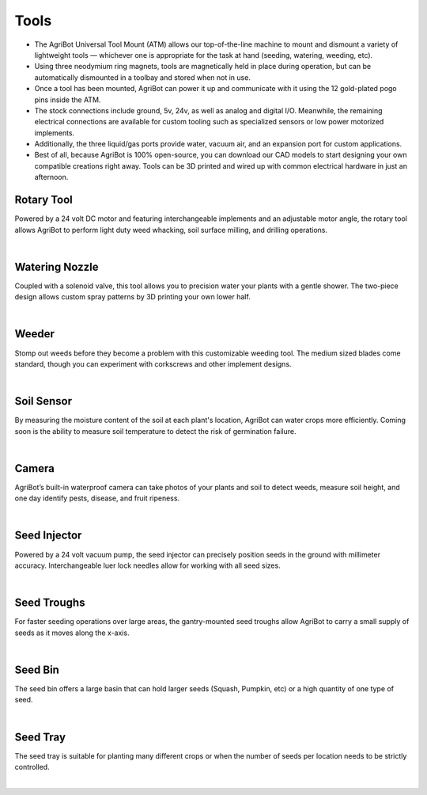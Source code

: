 Tools
===================

- The AgriBot Universal Tool Mount (ATM) allows our top-of-the-line machine to mount and dismount a variety of lightweight tools — whichever one is appropriate for the task at hand (seeding, watering, weeding, etc).

- Using three neodymium ring magnets, tools are magnetically held in place during operation, but can be automatically dismounted in a toolbay and stored when not in use.

- Once a tool has been mounted, AgriBot can power it up and communicate with it using the 12 gold-plated pogo pins inside the ATM.

- The stock connections include ground, 5v, 24v, as well as analog and digital I/O. Meanwhile, the remaining electrical connections are available for custom tooling such as specialized sensors or low power motorized implements.

- Additionally, the three liquid/gas ports provide water, vacuum air, and an expansion port for custom applications.

- Best of all, because AgriBot is 100% open-source, you can download our CAD models to start designing your own compatible creations right away. Tools can be 3D printed and wired up with common electrical hardware in just an afternoon.

Rotary Tool
^^^^^^^^^^^^^^^^^^^^^^^^^^^^^^^^^^^^^^^^^^^^^^^

Powered by a 24 volt DC motor and featuring interchangeable implements and an adjustable motor angle, the rotary tool allows AgriBot to perform light duty weed whacking, soil surface milling, and drilling operations.

.. thumbnail:: /_images/hardware/3.tools/rotary_tool.webp

|

Watering Nozzle
^^^^^^^^^^^^^^^^^^^^^^^^^^^^^^^^^^^^^^^^^^^^^^^

Coupled with a solenoid valve, this tool allows you to precision water your plants with a gentle shower. The two-piece design allows custom spray patterns by 3D printing your own lower half.

.. thumbnail:: /_images/hardware/3.tools/watering_nozzle.webp

|

Weeder
^^^^^^^^^^^^^^^^^^^^^^^^^^^^^^^^^^^^^^^^^^^^^^^

Stomp out weeds before they become a problem with this customizable weeding tool. The medium sized blades come standard, though you can experiment with corkscrews and other implement designs.

.. thumbnail:: /_images/hardware/3.tools/weeder.webp

|

Soil Sensor
^^^^^^^^^^^^^^^^^^^^^^^^^^^^^^^^^^^^^^^^^^^^^^^

By measuring the moisture content of the soil at each plant's location, AgriBot can water crops more efficiently. Coming soon is the ability to measure soil temperature to detect the risk of germination failure.

.. thumbnail:: /_images/hardware/3.tools/soil_sensor.webp

|

Camera
^^^^^^^^^^^^^^^^^^^^^^^^^^^^^^^^^^^^^^^^^^^^^^^

AgriBot’s built-in waterproof camera can take photos of your plants and soil to detect weeds, measure soil height, and one day identify pests, disease, and fruit ripeness.

.. thumbnail:: /_images/hardware/3.tools/camera.webp

|

Seed Injector
^^^^^^^^^^^^^^^^^^^^^^^^^^^^^^^^^^^^^^^^^^^^^^^

Powered by a 24 volt vacuum pump, the seed injector can precisely position seeds in the ground with millimeter accuracy. Interchangeable luer lock needles allow for working with all seed sizes.

.. thumbnail:: /_images/hardware/3.tools/seed_injector.webp

|

Seed Troughs
^^^^^^^^^^^^^^^^^^^^^^^^^^^^^^^^^^^^^^^^^^^^^^^

For faster seeding operations over large areas, the gantry-mounted seed troughs allow AgriBot to carry a small supply of seeds as it moves along the x-axis.

.. thumbnail:: /_images/hardware/3.tools/seed_troughs.webp

|

Seed Bin
^^^^^^^^^^^^^^^^^^^^^^^^^^^^^^^^^^^^^^^^^^^^^^^

The seed bin offers a large basin that can hold larger seeds (Squash, Pumpkin, etc) or a high quantity of one type of seed.

.. thumbnail:: /_images/hardware/3.tools/seed_bin.webp

|

Seed Tray
^^^^^^^^^^^^^^^^^^^^^^^^^^^^^^^^^^^^^^^^^^^^^^^

The seed tray is suitable for planting many different crops or when the number of seeds per location needs to be strictly controlled.

.. thumbnail:: /_images/hardware/3.tools/seed_tray.webp

|
